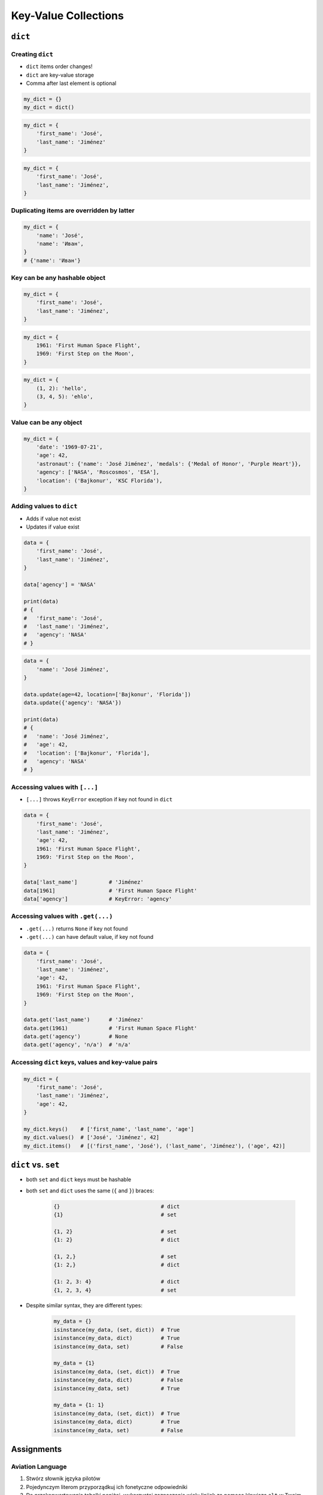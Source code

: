 *********************
Key-Value Collections
*********************


``dict``
========

Creating ``dict``
-----------------
* ``dict`` items order changes!
* ``dict`` are key-value storage
* Comma after last element is optional

.. code-block:: python

    my_dict = {}
    my_dict = dict()

.. code-block:: python

    my_dict = {
        'first_name': 'José',
        'last_name': 'Jiménez'
    }

.. code-block:: python

    my_dict = {
        'first_name': 'José',
        'last_name': 'Jiménez',
    }

Duplicating items are overridden by latter
------------------------------------------
.. code-block:: python

    my_dict = {
        'name': 'José',
        'name': 'Иван',
    }
    # {'name': 'Иван'}

Key can be any hashable object
------------------------------
.. code-block:: python

    my_dict = {
        'first_name': 'José',
        'last_name': 'Jiménez',
    }

.. code-block:: python

    my_dict = {
        1961: 'First Human Space Flight',
        1969: 'First Step on the Moon',
    }

.. code-block:: python

    my_dict = {
        (1, 2): 'hello',
        (3, 4, 5): 'ehlo',
    }

Value can be any object
-----------------------
.. code-block:: python

    my_dict = {
        'date': '1969-07-21',
        'age': 42,
        'astronaut': {'name': 'José Jiménez', 'medals': {'Medal of Honor', 'Purple Heart'}},
        'agency': ['NASA', 'Roscosmos', 'ESA'],
        'location': ('Bajkonur', 'KSC Florida'),
    }

Adding values to ``dict``
-------------------------
* Adds if value not exist
* Updates if value exist

.. code-block:: python

    data = {
        'first_name': 'José',
        'last_name': 'Jiménez',
    }

    data['agency'] = 'NASA'

    print(data)
    # {
    #   'first_name': 'José',
    #   'last_name': 'Jiménez',
    #   'agency': 'NASA'
    # }


.. code-block:: python

    data = {
        'name': 'José Jiménez',
    }

    data.update(age=42, location=['Bajkonur', 'Florida'])
    data.update({'agency': 'NASA'})

    print(data)
    # {
    #   'name': 'José Jiménez',
    #   'age': 42,
    #   'location': ['Bajkonur', 'Florida'],
    #   'agency': 'NASA'
    # }

Accessing values with ``[...]``
-------------------------------
* ``[...]`` throws ``KeyError`` exception if key not found in ``dict``

.. code-block:: python

    data = {
        'first_name': 'José',
        'last_name': 'Jiménez',
        'age': 42,
        1961: 'First Human Space Flight',
        1969: 'First Step on the Moon',
    }

    data['last_name']          # 'Jiménez'
    data[1961]                 # 'First Human Space Flight'
    data['agency']             # KeyError: 'agency'

Accessing values with ``.get(...)``
-----------------------------------
* ``.get(...)`` returns ``None`` if key not found
* ``.get(...)`` can have default value, if key not found

.. code-block:: python

    data = {
        'first_name': 'José',
        'last_name': 'Jiménez',
        'age': 42,
        1961: 'First Human Space Flight',
        1969: 'First Step on the Moon',
    }

    data.get('last_name')      # 'Jiménez'
    data.get(1961)             # 'First Human Space Flight'
    data.get('agency')         # None
    data.get('agency', 'n/a')  # 'n/a'


Accessing ``dict`` keys, values and key-value pairs
---------------------------------------------------
.. code-block:: python

    my_dict = {
        'first_name': 'José',
        'last_name': 'Jiménez',
        'age': 42,
    }

    my_dict.keys()    # ['first_name', 'last_name', 'age']
    my_dict.values()  # ['José', 'Jiménez', 42]
    my_dict.items()   # [('first_name', 'José'), ('last_name', 'Jiménez'), ('age', 42)]


``dict`` vs. ``set``
====================
* both ``set`` and ``dict`` keys must be hashable
* both ``set`` and ``dict`` uses the same (``{`` and ``}``) braces:

    .. code-block:: python

        {}                                # dict
        {1}                               # set

        {1, 2}                            # set
        {1: 2}                            # dict

        {1, 2,}                           # set
        {1: 2,}                           # dict

        {1: 2, 3: 4}                      # dict
        {1, 2, 3, 4}                      # set

* Despite similar syntax, they are different types:

    .. code-block:: python

        my_data = {}
        isinstance(my_data, (set, dict))  # True
        isinstance(my_data, dict)         # True
        isinstance(my_data, set)          # False

        my_data = {1}
        isinstance(my_data, (set, dict))  # True
        isinstance(my_data, dict)         # False
        isinstance(my_data, set)          # True

        my_data = {1: 1}
        isinstance(my_data, (set, dict))  # True
        isinstance(my_data, dict)         # True
        isinstance(my_data, set)          # False


Assignments
===========

Aviation Language
-----------------
#. Stwórz słownik języka pilotów
#. Pojedynczym literom przyporządkuj ich fonetyczne odpowiedniki
#. Do przekonwertowania tabelki poniżej, wykorzystaj zaznaczanie wielu linijek za pomocą klawisza ``alt`` w Twoim IDE
#. Wczytaj od użytkownika literę
#. Użytkownik zawsze poda przynajmniej jedną literę, cyfrę lub znak specjalny
#. Wypisz na ekranie nazwę fonetyczną litery
#. Jeżeli użytkownik podał więcej niż jedną literę, to wybierz z ciągu tylko pierwszą
#. Słownik ma wyświetlić kod bez względu na to czy użytkownik podał dużą czy małą literę
#. Jeżeli wpisał znak, który nie jest w alfabecie, to wypisz "Pilots don't say that"
#. Nie używaj konstrukcji ``if``, ani ``try`` i ``except``

.. csv-table:: Aviation Alphabet
    :header-rows: 1
    :file: data/aviation-alphabet.csv

:About:
    * Filename: ``collections_aviation_alphabet.py``
    * Lines of code to write: 30 lines
    * Estimated time of completion: 15 min

:The whys and wherefores:
    * Definiowanie i korzystanie z ``dict`` z wartościami
    * Rzutowanie i konwersja typów
